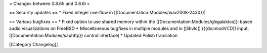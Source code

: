 = Changes between 0.8.6h and 0.8.6i =

== Security updates == \* Fixed integer overflow in
[[Documentation:Modules/wav2008-2430}})

== Various bugfixes == \* Fixed option to use shared memory within the
[[Documentation:Modules/glxgalaktos}}-based audio visualizations on
FreeBSD \* Miscellaneous bugfixes in multiple modules and in [[libvlc]]
({{docmodVCD]] input, [[Documentation:Modules/saphttp}} control
interface) \* Updated Polish translation

[[Category:Changelog]]
